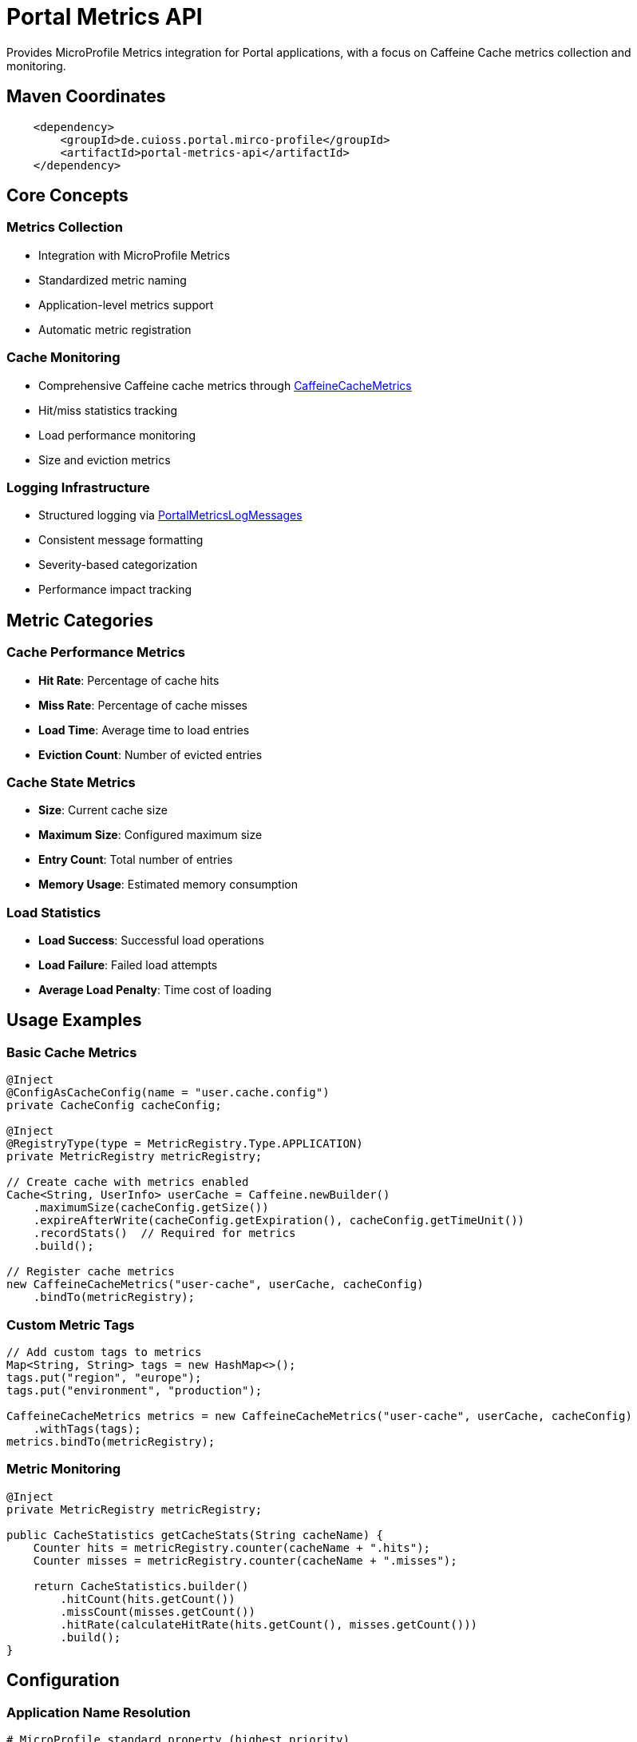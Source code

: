 = Portal Metrics API

Provides MicroProfile Metrics integration for Portal applications, with a focus on Caffeine Cache metrics collection and monitoring.

== Maven Coordinates

[source, xml]
----
    <dependency>
        <groupId>de.cuioss.portal.mirco-profile</groupId>
        <artifactId>portal-metrics-api</artifactId>
    </dependency>
----

== Core Concepts

=== Metrics Collection
* Integration with MicroProfile Metrics
* Standardized metric naming
* Application-level metrics support
* Automatic metric registration

=== Cache Monitoring
* Comprehensive Caffeine cache metrics through link:src/main/java/de/cuioss/portal/metrics/CaffeineCacheMetrics.java[CaffeineCacheMetrics]
* Hit/miss statistics tracking
* Load performance monitoring
* Size and eviction metrics

=== Logging Infrastructure
* Structured logging via link:src/main/java/de/cuioss/portal/metrics/PortalMetricsLogMessages.java[PortalMetricsLogMessages]
* Consistent message formatting
* Severity-based categorization
* Performance impact tracking

== Metric Categories

=== Cache Performance Metrics
* *Hit Rate*: Percentage of cache hits
* *Miss Rate*: Percentage of cache misses
* *Load Time*: Average time to load entries
* *Eviction Count*: Number of evicted entries

=== Cache State Metrics
* *Size*: Current cache size
* *Maximum Size*: Configured maximum size
* *Entry Count*: Total number of entries
* *Memory Usage*: Estimated memory consumption

=== Load Statistics
* *Load Success*: Successful load operations
* *Load Failure*: Failed load attempts
* *Average Load Penalty*: Time cost of loading

== Usage Examples

=== Basic Cache Metrics
[source,java]
----
@Inject
@ConfigAsCacheConfig(name = "user.cache.config")
private CacheConfig cacheConfig;

@Inject
@RegistryType(type = MetricRegistry.Type.APPLICATION)
private MetricRegistry metricRegistry;

// Create cache with metrics enabled
Cache<String, UserInfo> userCache = Caffeine.newBuilder()
    .maximumSize(cacheConfig.getSize())
    .expireAfterWrite(cacheConfig.getExpiration(), cacheConfig.getTimeUnit())
    .recordStats()  // Required for metrics
    .build();

// Register cache metrics
new CaffeineCacheMetrics("user-cache", userCache, cacheConfig)
    .bindTo(metricRegistry);
----

=== Custom Metric Tags
[source,java]
----
// Add custom tags to metrics
Map<String, String> tags = new HashMap<>();
tags.put("region", "europe");
tags.put("environment", "production");

CaffeineCacheMetrics metrics = new CaffeineCacheMetrics("user-cache", userCache, cacheConfig)
    .withTags(tags);
metrics.bindTo(metricRegistry);
----

=== Metric Monitoring
[source,java]
----
@Inject
private MetricRegistry metricRegistry;

public CacheStatistics getCacheStats(String cacheName) {
    Counter hits = metricRegistry.counter(cacheName + ".hits");
    Counter misses = metricRegistry.counter(cacheName + ".misses");
    
    return CacheStatistics.builder()
        .hitCount(hits.getCount())
        .missCount(misses.getCount())
        .hitRate(calculateHitRate(hits.getCount(), misses.getCount()))
        .build();
}
----

== Configuration

=== Application Name Resolution
[source,properties]
----
# MicroProfile standard property (highest priority)
mp.metrics.appName=my-portal-app

# Portal-specific property (fallback)
portal.metrics.appName=my-portal-app

# General application name (lowest priority)
portal.application.name=my-portal-app
----

=== Cache Configuration
[source,properties]
----
# Cache size configuration
portal.cache.user.size=10000

# Cache expiration
portal.cache.user.expiration=60
portal.cache.user.timeunit=MINUTES

# Statistics collection
portal.cache.user.record-stats=true
----

== Best Practices

=== Metric Naming
* Use consistent naming patterns
* Include meaningful cache names
* Add relevant tags for filtering
* Follow MicroProfile conventions

=== Performance Considerations
* Enable statistics only when needed
* Monitor memory impact
* Use appropriate cache sizes
* Configure suitable expiration times

=== Monitoring Setup
* Set up alerts for key metrics
* Monitor hit/miss ratios
* Track load failures
* Watch eviction rates

== Thread Safety
* All components are thread-safe
* Metric collection uses atomic operations
* Safe for concurrent cache access
* Thread-safe configuration handling

== Related Documentation

* link:https://github.com/eclipse/microprofile-metrics[MicroProfile Metrics]
* link:https://github.com/ben-manes/caffeine[Caffeine Cache]
* link:https://prometheus.io/docs/practices/naming/[Metric Naming Best Practices]
